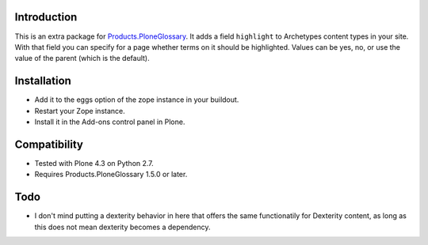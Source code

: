 Introduction
============

This is an extra package for `Products.PloneGlossary`_.  It adds a
field ``highlight`` to Archetypes content types in your site.  With
that field you can specify for a page whether terms on it should be
highlighted.  Values can be yes, no, or use the value of the parent
(which is the default).

.. _`Products.PloneGlossary`: https://pypi.org/project/Products.PloneGlossary


Installation
============

- Add it to the eggs option of the zope instance in your buildout.

- Restart your Zope instance.

- Install it in the Add-ons control panel in Plone.


Compatibility
=============

- Tested with Plone 4.3 on Python 2.7.

- Requires Products.PloneGlossary 1.5.0 or later.


Todo
====

- I don't mind putting a dexterity behavior in here that offers the
  same functionatily for Dexterity content, as long as this does not
  mean dexterity becomes a dependency.
